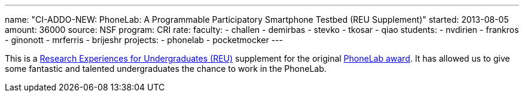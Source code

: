 ---
name: "CI-ADDO-NEW: PhoneLab: A Programmable Participatory Smartphone Testbed (REU Supplement)"
started: 2013-08-05
amount: 36000
source: NSF
program: CRI
rate:
faculty:
- challen
- demirbas
- stevko
- tkosar
- qiao
students:
- nvdirien
- frankros
- ginonott
- mrferris
- brijeshr
projects:
- phonelab
- pocketmocker
---

This is a http://www.nsf.gov/crssprgm/reu/[Research Experiences for
Undergraduates (REU)] supplement for the original
link:/proposals/2011-CRI-PhoneLab/[PhoneLab award]. It has allowed us to give
some fantastic and talented undergraduates the chance to work in the
PhoneLab.
